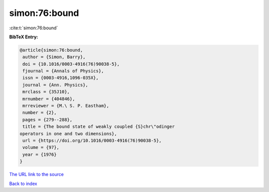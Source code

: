simon:76:bound
==============

:cite:t:`simon:76:bound`

**BibTeX Entry:**

.. code-block:: bibtex

   @article{simon:76:bound,
    author = {Simon, Barry},
    doi = {10.1016/0003-4916(76)90038-5},
    fjournal = {Annals of Physics},
    issn = {0003-4916,1096-035X},
    journal = {Ann. Physics},
    mrclass = {35J10},
    mrnumber = {404846},
    mrreviewer = {M.\ S. P. Eastham},
    number = {2},
    pages = {279--288},
    title = {The bound state of weakly coupled {S}chr\"odinger
   operators in one and two dimensions},
    url = {https://doi.org/10.1016/0003-4916(76)90038-5},
    volume = {97},
    year = {1976}
   }
`The URL link to the source <ttps://doi.org/10.1016/0003-4916(76)90038-5}>`_


`Back to index <../By-Cite-Keys.html>`_
